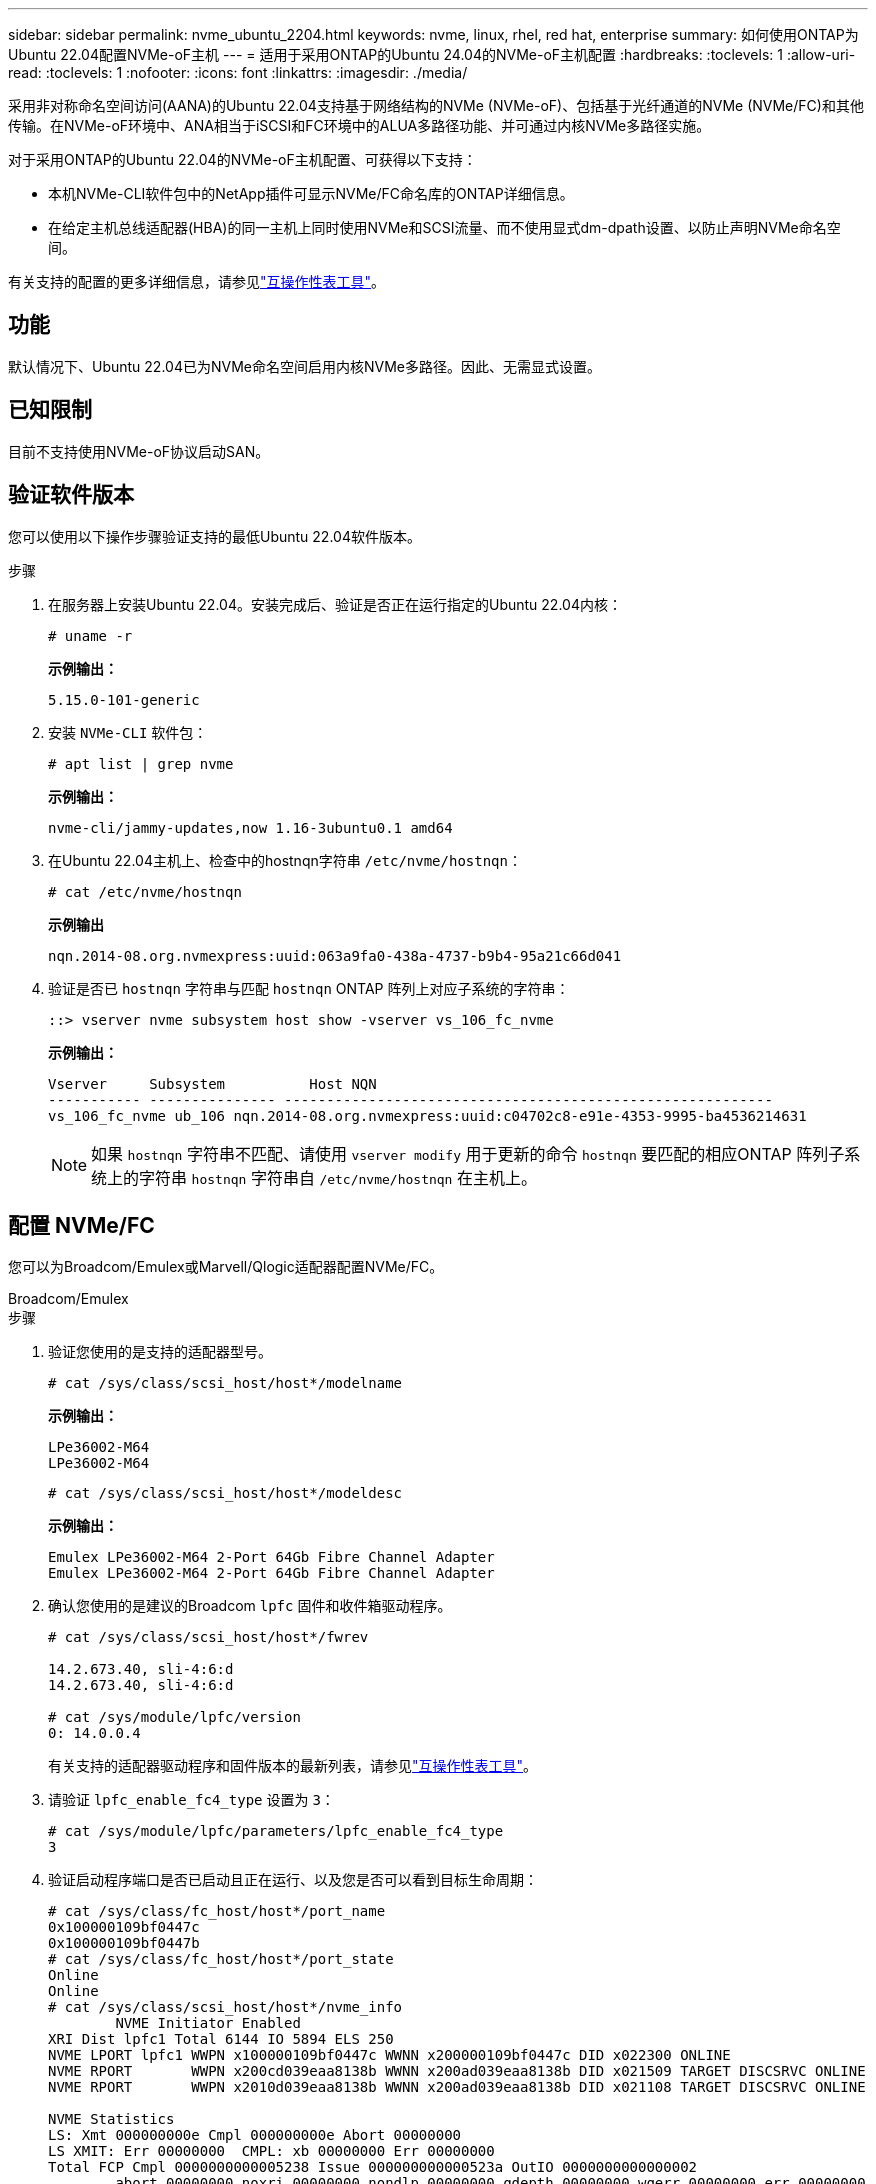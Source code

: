 ---
sidebar: sidebar 
permalink: nvme_ubuntu_2204.html 
keywords: nvme, linux, rhel, red hat, enterprise 
summary: 如何使用ONTAP为Ubuntu 22.04配置NVMe-oF主机 
---
= 适用于采用ONTAP的Ubuntu 24.04的NVMe-oF主机配置
:hardbreaks:
:toclevels: 1
:allow-uri-read: 
:toclevels: 1
:nofooter: 
:icons: font
:linkattrs: 
:imagesdir: ./media/


[role="lead"]
采用非对称命名空间访问(AANA)的Ubuntu 22.04支持基于网络结构的NVMe (NVMe-oF)、包括基于光纤通道的NVMe (NVMe/FC)和其他传输。在NVMe-oF环境中、ANA相当于iSCSI和FC环境中的ALUA多路径功能、并可通过内核NVMe多路径实施。

对于采用ONTAP的Ubuntu 22.04的NVMe-oF主机配置、可获得以下支持：

* 本机NVMe-CLI软件包中的NetApp插件可显示NVMe/FC命名库的ONTAP详细信息。
* 在给定主机总线适配器(HBA)的同一主机上同时使用NVMe和SCSI流量、而不使用显式dm-dpath设置、以防止声明NVMe命名空间。


有关支持的配置的更多详细信息，请参见link:https://mysupport.netapp.com/matrix/["互操作性表工具"^]。



== 功能

默认情况下、Ubuntu 22.04已为NVMe命名空间启用内核NVMe多路径。因此、无需显式设置。



== 已知限制

目前不支持使用NVMe-oF协议启动SAN。



== 验证软件版本

您可以使用以下操作步骤验证支持的最低Ubuntu 22.04软件版本。

.步骤
. 在服务器上安装Ubuntu 22.04。安装完成后、验证是否正在运行指定的Ubuntu 22.04内核：
+
[listing]
----
# uname -r
----
+
*示例输出：*

+
[listing]
----
5.15.0-101-generic
----
. 安装 `NVMe-CLI` 软件包：
+
[listing]
----
# apt list | grep nvme
----
+
*示例输出：*

+
[listing]
----
nvme-cli/jammy-updates,now 1.16-3ubuntu0.1 amd64
----
. 在Ubuntu 22.04主机上、检查中的hostnqn字符串 `/etc/nvme/hostnqn`：
+
[listing]
----
# cat /etc/nvme/hostnqn
----
+
*示例输出*

+
[listing]
----
nqn.2014-08.org.nvmexpress:uuid:063a9fa0-438a-4737-b9b4-95a21c66d041
----
. 验证是否已 `hostnqn` 字符串与匹配 `hostnqn` ONTAP 阵列上对应子系统的字符串：
+
[listing]
----
::> vserver nvme subsystem host show -vserver vs_106_fc_nvme
----
+
*示例输出：*

+
[listing]
----
Vserver     Subsystem          Host NQN
----------- --------------- ----------------------------------------------------------
vs_106_fc_nvme ub_106 nqn.2014-08.org.nvmexpress:uuid:c04702c8-e91e-4353-9995-ba4536214631

----
+

NOTE: 如果 `hostnqn` 字符串不匹配、请使用 `vserver modify` 用于更新的命令 `hostnqn` 要匹配的相应ONTAP 阵列子系统上的字符串 `hostnqn` 字符串自 `/etc/nvme/hostnqn` 在主机上。





== 配置 NVMe/FC

您可以为Broadcom/Emulex或Marvell/Qlogic适配器配置NVMe/FC。

[role="tabbed-block"]
====
.Broadcom/Emulex
--
.步骤
. 验证您使用的是支持的适配器型号。
+
[listing]
----
# cat /sys/class/scsi_host/host*/modelname
----
+
*示例输出：*

+
[listing]
----
LPe36002-M64
LPe36002-M64

----
+
[listing]
----
# cat /sys/class/scsi_host/host*/modeldesc
----
+
*示例输出：*

+
[listing]
----
Emulex LPe36002-M64 2-Port 64Gb Fibre Channel Adapter
Emulex LPe36002-M64 2-Port 64Gb Fibre Channel Adapter

----
. 确认您使用的是建议的Broadcom `lpfc` 固件和收件箱驱动程序。
+
[listing]
----
# cat /sys/class/scsi_host/host*/fwrev

14.2.673.40, sli-4:6:d
14.2.673.40, sli-4:6:d

# cat /sys/module/lpfc/version
0: 14.0.0.4

----
+
有关支持的适配器驱动程序和固件版本的最新列表，请参见link:https://mysupport.netapp.com/matrix/["互操作性表工具"^]。

. 请验证 `lpfc_enable_fc4_type` 设置为 `3`：
+
[listing]
----
# cat /sys/module/lpfc/parameters/lpfc_enable_fc4_type
3
----
. 验证启动程序端口是否已启动且正在运行、以及您是否可以看到目标生命周期：
+
[listing]
----
# cat /sys/class/fc_host/host*/port_name
0x100000109bf0447c
0x100000109bf0447b
# cat /sys/class/fc_host/host*/port_state
Online
Online
# cat /sys/class/scsi_host/host*/nvme_info
        NVME Initiator Enabled
XRI Dist lpfc1 Total 6144 IO 5894 ELS 250
NVME LPORT lpfc1 WWPN x100000109bf0447c WWNN x200000109bf0447c DID x022300 ONLINE
NVME RPORT       WWPN x200cd039eaa8138b WWNN x200ad039eaa8138b DID x021509 TARGET DISCSRVC ONLINE
NVME RPORT       WWPN x2010d039eaa8138b WWNN x200ad039eaa8138b DID x021108 TARGET DISCSRVC ONLINE

NVME Statistics
LS: Xmt 000000000e Cmpl 000000000e Abort 00000000
LS XMIT: Err 00000000  CMPL: xb 00000000 Err 00000000
Total FCP Cmpl 0000000000005238 Issue 000000000000523a OutIO 0000000000000002
        abort 00000000 noxri 00000000 nondlp 00000000 qdepth 00000000 wqerr 00000000 err 00000000
FCP CMPL: xb 00000000 Err 00000000

NVME Initiator Enabled
XRI Dist lpfc0 Total 6144 IO 5894 ELS 250
NVME LPORT lpfc0 WWPN x100000109bf0447b WWNN x200000109bf0447b DID x022600 ONLINE
NVME RPORT       WWPN x200bd039eaa8138b WWNN x200ad039eaa8138b DID x021409 TARGET DISCSRVC ONLINE
NVME RPORT       WWPN x200fd039eaa8138b WWNN x200ad039eaa8138b DID x021008 TARGET DISCSRVC ONLINE

NVME Statistics
LS: Xmt 000000000e Cmpl 000000000e Abort 00000000
LS XMIT: Err 00000000  CMPL: xb 00000000 Err 00000000
Total FCP Cmpl 000000000000523c Issue 000000000000523e OutIO 0000000000000002
        abort 00000000 noxri 00000000 nondlp 00000000 qdepth 00000000 wqerr 00000000 err 00000000
FCP CMPL: xb 00000000 Err 00000000


----


--
.适用于NVMe/FC的Marvell/QLogic FC适配器
--
Ubuntu 22.04 GA内核中包含的本机内置qla2xxx驱动程序具有最新的上游修复程序。这些修复程序对于ONTAP支持至关重要。

.步骤
. 验证您是否正在运行受支持的适配器驱动程序和固件版本：
+
[listing]
----
# cat /sys/class/fc_host/host*/symbolic_name
----
+
*示例输出*

+
[listing]
----
QLE2872 FW: v9.14.02 DVR: v10.02.06.200-k
QLE2872 FW: v9.14.02 DVR: v10.02.06.200-k
----
. 请验证 `ql2xnvmeenable` 已设置。这样、Marvell适配器便可用作NVMe/FC启动程序：
+
[listing]
----
# cat /sys/module/qla2xxx/parameters/ql2xnvmeenable
1
----


--
====


=== 启用1 MB I/O (可选)

ONTAP在识别控制器数据中报告最大数据传输大小 (MDTS) 为 8。这意味着最大 I/O 请求大小可达 1MB。要向 Broadcom NVMe/FC 主机发出 1MB 大小的 I/O 请求，您应该增加 `lpfc`的价值 `lpfc_sg_seg_cnt`参数从默认值 64 更改为 256。


NOTE: 这些步骤不适用于逻辑NVMe/FC主机。

.步骤
. 将 `lpfc_sg_seg_cnt`参数设置为256：
+
[source, cli]
----
cat /etc/modprobe.d/lpfc.conf
----
+
您应该会看到类似于以下示例的输出：

+
[listing]
----
options lpfc lpfc_sg_seg_cnt=256
----
. 运行 `dracut -f`命令并重新启动主机。
. 验证的值是否 `lpfc_sg_seg_cnt`为256：
+
[source, cli]
----
cat /sys/module/lpfc/parameters/lpfc_sg_seg_cnt
----




== 配置 NVMe/TCP

NVMe/TCP没有自动连接功能。因此、如果某个路径发生故障、并且未在默认超时时间10分钟内恢复、则NVMe/TCP无法自动重新连接。为了防止超时、您应将故障转移事件的重试期限至少设置为30分钟。

.步骤
. 验证启动程序端口是否可以通过受支持的NVMe/TCP LIF提取发现日志页面数据：
+
[listing]
----
nvme discover -t tcp -w host-traddr -a traddr
----
+
*示例输出：*

+
[listing]
----
# nvme discover -t tcp -w 10.10.11.47-a 10.10.10.122

Discovery Log Number of Records 8, Generation counter 10
=====Discovery Log Entry 0======
trtype:  tcp
adrfam:  ipv4
subtype: current discovery subsystem
treq:    not specified
portid:  0
trsvcid: 8009
subnqn:  nqn.1992-08.com.netapp:sn.bbfb4ee8dfb611edbd07d039ea165590:discovery
traddr:  10.10.10.122
eflags:  explicit discovery connections, duplicate discovery information
sectype: none
=====Discovery Log Entry 1======
trtype:  tcp
adrfam:  ipv4
subtype: current discovery subsystem
treq:    not specified
portid:  1
trsvcid: 8009
subnqn:  nqn.1992 08.com.netapp:sn.bbfb4ee8dfb611edbd07d039ea165590:discovery
traddr:  10.10.10.124
eflags:  explicit discovery connections, duplicate discovery information
sectype: none
=====Discovery Log Entry 2======
trtype:  tcp
----
. 验证其他NVMe/TCP启动程序-目标LIF组合是否能够成功提取发现日志页面数据：
+
[listing]
----
nvme discover -t tcp -w host-traddr -a traddr
----
+
*示例输出：*

+
[listing]
----
#nvme discover -t tcp -w 10.10.10.47 -a 10.10.10.122
#nvme discover -t tcp -w 10.10.10.47 -a 10.10.10.124
#nvme discover -t tcp -w 10.10.11.47 -a 10.10.11.122
#nvme discover -t tcp -w 10.10.11.47 -a 10.10.11.
----
. 对节点中所有受支持的NVMe/TCP启动程序-目标Li运行NVMe Connect-all命令、并将控制器丢失超时期限设置为至少30分钟或1800秒：
+
[listing]
----
nvme connect-all -t tcp -w host-traddr -a traddr -l 1800
----
+
*示例输出：*

+
[listing]
----
#	nvme	connect-all	-t	tcp	-w	10.10.10.47	-a	10.10.10.122 -l	1800
#	nvme	connect-all	-t	tcp	-w	10.10.10.47	-a	10.10.10.124 -l	1800
#	nvme	connect-all	-t	tcp	-w	10.10.11.47	-a	10.10.11.122 -l	1800
#	nvme	connect-all	-t	tcp	-w	10.10.11.47	-a	10.10.11.124 -l	1800
----




== 验证 NVMe-oF

您可以使用以下操作步骤验证NVMe-oF。

.步骤
. 验证是否已启用内核NVMe多路径：
+
[listing]
----
# cat /sys/module/nvme_core/parameters/multipath
Y
----
. 验证相应ONTAP命名库的适当NVMe-oF设置(例如、型号设置为NetApp ONTAP控制器、负载平衡iopolicy设置为循环)是否正确反映在主机上：
+
[listing]
----
# cat /sys/class/nvme-subsystem/nvme-subsys*/model
NetApp ONTAP Controller
NetApp ONTAP Controller
----
+
[listing]
----
# cat /sys/class/nvme-subsystem/nvme-subsys*/iopolicy
round-robin
round-robin
----
. 验证是否已在主机上创建并正确发现命名空间：
+
[listing]
----
# nvme list
----
+
*示例输出：*

+
[listing]
----
Node         SN                   Model
---------------------------------------------------------
/dev/nvme0n1 81CZ5BQuUNfGAAAAAAAB	NetApp ONTAP Controller


Namespace Usage    Format             FW             Rev
-----------------------------------------------------------
1                 21.47 GB / 21.47 GB	4 KiB + 0 B   FFFFFFFF
----
. 验证每个路径的控制器状态是否为活动状态且是否具有正确的ANA状态：
+
[role="tabbed-block"]
====
.NVMe/FC
--
[listing]
----
# nvme list-subsys /dev/nvme0n1
----
*示例输出：*

[listing]
----
nvme-subsys4 - NQN=nqn.1992-08.com.netapp:sn.8763d311b2ac11ed950ed039ea951c46:subsystem. ub_106 \
+- nvme1 fc traddr=nn-0x20a6d039ea954d17:pn-0x20a7d039ea954d17,host_traddr=nn-0x200000109b1b95ef:pn-0x100000109b1b95ef live optimized
+- nvme2 fc traddr=nn-0x20a6d039ea954d17:pn-0x20a8d039ea954d17,host_traddr=nn-0x200000109b1b95f0:pn-0x100000109b1b95f0 live optimized
+- nvme3 fc traddr=nn-0x20a6d039ea954d17:pn-0x20aad039ea954d17,host_traddr=nn-0x200000109b1b95f0:pn-0x100000109b1b95f0 live non-optimized
+- nvme5 fc traddr=nn-0x20a6d039ea954d17:pn-0x20a9d039ea954d17,host_traddr=nn-0x200000109b1b95ef:pn-0x100000109b1b95ef live non-optimized
----
--
.NVMe/TCP
--
[listing]
----
# nvme list-subsys /dev/nvme1n1
----
*示例输出：*

[listing]
----
nvme-subsys1 - NQN=nqn.1992- 08.com.netapp:sn. bbfb4ee8dfb611edbd07d039ea165590:subsystem.rhel_tcp_95
+- nvme1 tcp traddr=10.10.10.122,trsvcid=4420,host_traddr=10.10.10.47,src_addr=10.10.10.47 live
+- nvme2 tcp traddr=10.10.10.124,trsvcid=4420,host_traddr=10.10.10.47,src_addr=10.10.10.47 live
+- nvme3 tcp traddr=10.10.11.122,trsvcid=4420,host_traddr=10.10.11.47,src_addr=10.10.11.47 live
+- nvme4 tcp traddr=10.10.11.124,trsvcid=4420,host_traddr=10.10.11.47,src_addr=10.10.11.47 live
----
--
====
. 验证NetApp插件是否为每个ONTAP 命名空间设备显示正确的值：
+
[role="tabbed-block"]
====
.列
--
[listing]
----
# nvme netapp ontapdevices -o column
----
*示例输出：*

[listing]
----
Device        Vserver   Namespace Path
----------------------- ------------------------------
/dev/nvme0n1 co_iscsi_tcp_ubuntu /vol/vol1/ns1



NSID       UUID                                   Size
------------------------------------------------------------
1          79c2c569-b7fa-42d5-b870-d9d6d7e5fa84	21.47GB
----
--
.JSON
--
[listing]
----
# nvme netapp ontapdevices -o json
----
*示例输出*

[listing]
----
{

"ONTAPdevices" : [
{

"Device" : "/dev/nvme0n1",
"Vserver" : "co_iscsi_tcp_ubuntu",
"Namespace_Path" : "/vol/nvmevol1/ns1",
"NSID" : 1,
"UUID" : "79c2c569-b7fa-42d5-b870-d9d6d7e5fa84",
"Size" : "21.47GB",
"LBA_Data_Size" : 4096,
"Namespace_Size" : 5242880
},

]
}

----
--
====




== 已知问题

使用ONTAP版本的Ubuntu 22.04的NVMe-oF主机配置存在以下已知问题：

[cols="20,20,60"]
|===
| NetApp 错误 ID | 标题 | Description 


| CONTAPEXT-2037 | Ubuntu 22.04 NVMe-oF主机会创建重复的永久性发现控制器 | 在NVMe-oF主机上、可以使用"NVMe discover -p"命令创建永久性发现控制器(PDC)。此命令应仅为每个启动程序-目标组合创建一个PDC。但是、如果您在NVMe-oF主机上运行Ubuntu 22.04、则每次执行"nNVMe discover -p"时都会创建一个重复的PDC。这会导致不必要地使用主机和目标上的资源。 
|===
